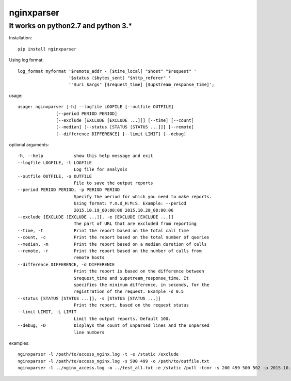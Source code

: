 nginxparser
=============

It works on python2.7 and python 3.\*
-------------------------------------

Installation:

::

    pip install nginxparser

Using log format:

::

    log_format myformat '$remote_addr - [$time_local] "$host" "$request" '
                        '$status ($bytes_sent) "$http_referer" '
                        '"$uri $args" [$request_time] [$upstream_response_time]';

usage:

::

    usage: nginxparser [-h] --logfile LOGFILE [--outfile OUTFILE]
                   [--period PERIOD PERIOD]
                   [--exclude [EXCLUDE [EXCLUDE ...]]] [--time] [--count]
                   [--median] [--status [STATUS [STATUS ...]]] [--remote]
                   [--difference DIFFERENCE] [--limit LIMIT] [--debug]

optional arguments:

::

      -h, --help            show this help message and exit
      --logfile LOGFILE, -l LOGFILE
                            Log file for analysis
      --outfile OUTFILE, -o OUTFILE
                            File to save the output reports
      --period PERIOD PERIOD, -p PERIOD PERIOD
                            Specify the period for which you need to make reports.
                            Using format: Y.m.d_H:M:S. Example: --period
                            2015.10.19_00:00:00 2015.10.20_00:00:00
      --exclude [EXCLUDE [EXCLUDE ...]], -e [EXCLUDE [EXCLUDE ...]]
                            The part of URL that are excluded from reporting
      --time, -t            Print the report based on the total call time
      --count, -c           Print the report based on the total number of queries
      --median, -m          Print the report based on a median duration of calls
      --remote, -r          Print the report based on the number of calls from
                            remote hosts
      --difference DIFFERENCE, -d DIFFERENCE
                            Print the report is based on the difference between
                            $request_time and $upstream_response_time. It
                            specifies the minimum difference, in seconds, for the
                            registration of the request. Example -d 0.5
      --status [STATUS [STATUS ...]], -s [STATUS [STATUS ...]]
                            Print the report, based on the request status
      --limit LIMIT, -L LIMIT
                            Limit the output reports. Default 100.
      --debug, -D           Displays the count of unparsed lines and the unparsed
                            line numbers
              

examples:

::

    nginxparser -l /path/to/access_nginx.log -t -e /static /exclude
    nginxparser -l /path/to/access_nginx.log -s 500 499 -o /path/to/outfile.txt
    nginxparser -l ../nginx_access.log -o ../test_all.txt -e /static /pull -tcmr -s 200 499 500 502 -p 2015.10.06_00:00:00 2015.10.07_00:00:00


